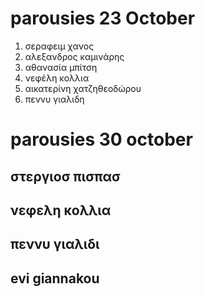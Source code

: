 * parousies 23 October

1. σεραφειμ χανος
2. αλεξανδρος καμινάρης
3. αθανασία μπίτση
4. νεφέλη κολλια
5. αικατερίνη χατζηθεοδώρου
6. πεννυ γιαλιδη
* parousies 30 october
** στεργιοσ πισπασ
** νεφελη κολλια
** πεννυ γιαλιδι
** evi giannakou
